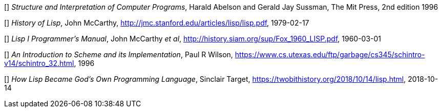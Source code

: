 // Please use ISO dates (2018-12-01) or explicit months (1. Dec 2018) to avoid
// the problem with the American format of putting the month before the day vs
// European day before the month

[[[HA]]] _Structure and Interpretation of Computer Programs_, 
Harald Abelson and Gerald Jay Sussman, The Mit Press, 2nd edition 1996

[[[JM1]]] _History of Lisp_, John McCarthy,
http://jmc.stanford.edu/articles/lisp/lisp.pdf, 1979-02-17

[[[JM2]]] _Lisp I Programmer's Manual_, John McCarthy _et al_,
http://history.siam.org/sup/Fox_1960_LISP.pdf, 1960-03-01

[[[PW]]] _An Introduction to Scheme and its Implementation_, Paul R Wilson,
https://www.cs.utexas.edu/ftp/garbage/cs345/schintro-v14/schintro_32.html, 1996

[[[ST]]] _How Lisp Became God's Own Programming Language_, 
Sinclair Target, https://twobithistory.org/2018/10/14/lisp.html, 2018-10-14

